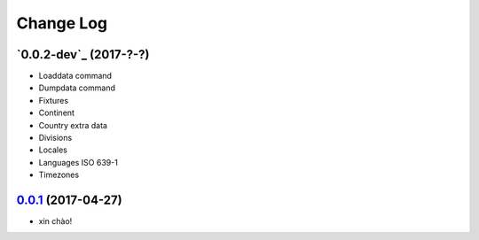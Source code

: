 Change Log
==========

`0.0.2-dev`_ (2017-?-?)
-----------------------

* Loaddata command
* Dumpdata command
* Fixtures
* Continent
* Country extra data
* Divisions
* Locales
* Languages ISO 639-1
* Timezones


`0.0.1`_ (2017-04-27)
---------------------

* xin chào!

.. _0.0.1: https://github.com/flavors/countries/tree/v0.0.1
